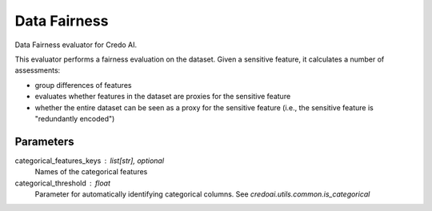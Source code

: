 
Data Fairness
=============


Data Fairness evaluator for Credo AI.

This evaluator performs a fairness evaluation on the dataset. Given a sensitive feature,
it calculates a number of assessments:

- group differences of features
- evaluates whether features in the dataset are proxies for the sensitive feature
- whether the entire dataset can be seen as a proxy for the sensitive feature
  (i.e., the sensitive feature is "redundantly encoded")

Parameters
----------
categorical_features_keys : list[str], optional
    Names of the categorical features
categorical_threshold : float
    Parameter for automatically identifying categorical columns. See
    `credoai.utils.common.is_categorical`
